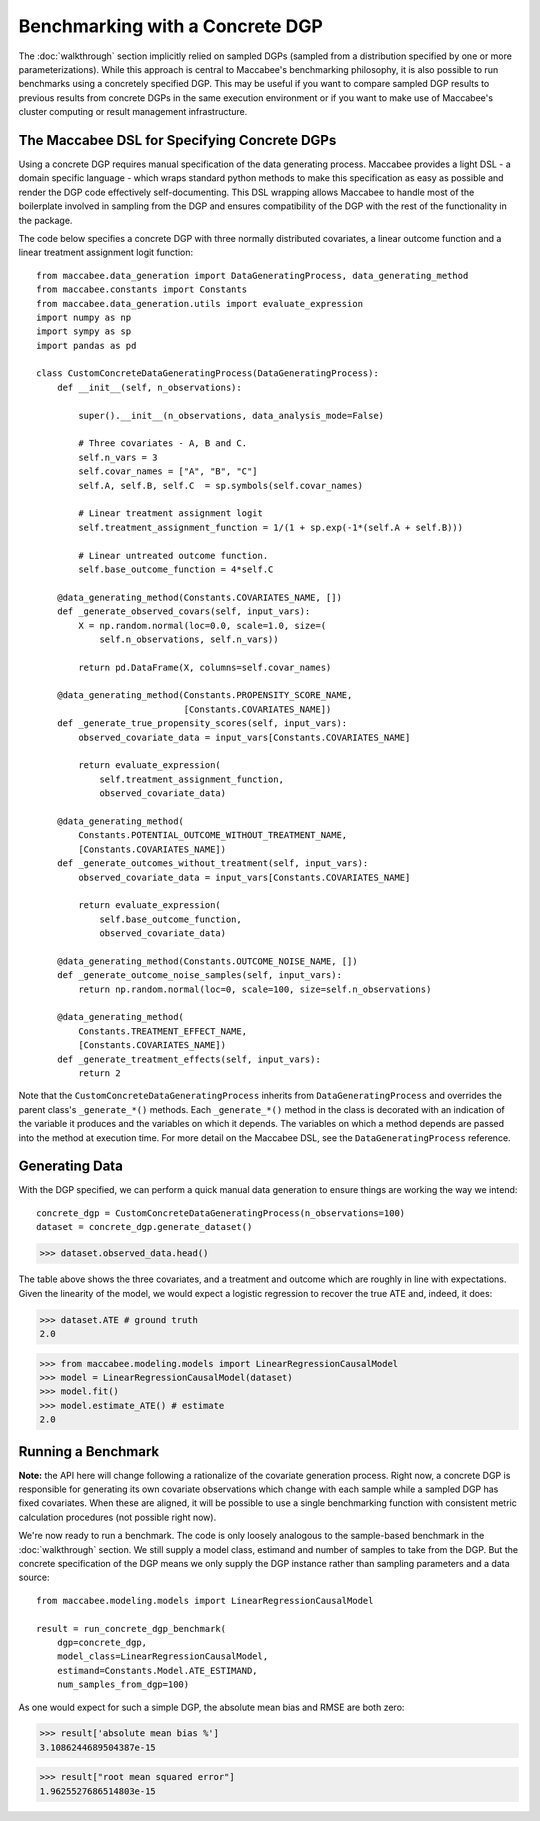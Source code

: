 Benchmarking with a Concrete DGP
================================

The :doc:`walkthrough` section implicitly relied on sampled DGPs (sampled from a distribution specified by one or more parameterizations). While this approach is central to Maccabee's benchmarking philosophy, it is also possible to run benchmarks using a concretely specified DGP. This may be useful if you want to compare sampled DGP results to previous results from concrete DGPs in the same execution environment or if you want to make use of Maccabee's cluster computing or result management infrastructure.

The Maccabee DSL for Specifying Concrete DGPs
------------------------------------------------

Using a concrete DGP requires manual specification of the data generating process. Maccabee provides a light DSL - a domain specific language - which wraps standard python methods to make this specification as easy as possible and render the DGP code effectively self-documenting. This DSL wrapping allows Maccabee to handle most of the boilerplate involved in sampling from the DGP and ensures compatibility of the DGP with the rest of the functionality in the package.

The code below specifies a concrete DGP with three normally distributed covariates, a linear outcome function and a linear treatment assignment logit function::

  from maccabee.data_generation import DataGeneratingProcess, data_generating_method
  from maccabee.constants import Constants
  from maccabee.data_generation.utils import evaluate_expression
  import numpy as np
  import sympy as sp
  import pandas as pd

  class CustomConcreteDataGeneratingProcess(DataGeneratingProcess):
      def __init__(self, n_observations):

          super().__init__(n_observations, data_analysis_mode=False)

          # Three covariates - A, B and C.
          self.n_vars = 3
          self.covar_names = ["A", "B", "C"]
          self.A, self.B, self.C  = sp.symbols(self.covar_names)

          # Linear treatment assignment logit
          self.treatment_assignment_function = 1/(1 + sp.exp(-1*(self.A + self.B)))

          # Linear untreated outcome function.
          self.base_outcome_function = 4*self.C

      @data_generating_method(Constants.COVARIATES_NAME, [])
      def _generate_observed_covars(self, input_vars):
          X = np.random.normal(loc=0.0, scale=1.0, size=(
              self.n_observations, self.n_vars))

          return pd.DataFrame(X, columns=self.covar_names)

      @data_generating_method(Constants.PROPENSITY_SCORE_NAME,
                              [Constants.COVARIATES_NAME])
      def _generate_true_propensity_scores(self, input_vars):
          observed_covariate_data = input_vars[Constants.COVARIATES_NAME]

          return evaluate_expression(
              self.treatment_assignment_function,
              observed_covariate_data)

      @data_generating_method(
          Constants.POTENTIAL_OUTCOME_WITHOUT_TREATMENT_NAME,
          [Constants.COVARIATES_NAME])
      def _generate_outcomes_without_treatment(self, input_vars):
          observed_covariate_data = input_vars[Constants.COVARIATES_NAME]

          return evaluate_expression(
              self.base_outcome_function,
              observed_covariate_data)

      @data_generating_method(Constants.OUTCOME_NOISE_NAME, [])
      def _generate_outcome_noise_samples(self, input_vars):
          return np.random.normal(loc=0, scale=100, size=self.n_observations)

      @data_generating_method(
          Constants.TREATMENT_EFFECT_NAME,
          [Constants.COVARIATES_NAME])
      def _generate_treatment_effects(self, input_vars):
          return 2

Note that the ``CustomConcreteDataGeneratingProcess`` inherits from ``DataGeneratingProcess`` and overrides the parent class's ``_generate_*()`` methods. Each ``_generate_*()`` method in the class is decorated with an indication of the variable it produces and the variables on which it depends. The variables on which a method depends are passed into the method at execution time. For more detail on the Maccabee DSL, see the ``DataGeneratingProcess`` reference.

Generating Data
---------------

With the DGP specified, we can perform a quick manual data generation to ensure things are working the way we intend::

  concrete_dgp = CustomConcreteDataGeneratingProcess(n_observations=100)
  dataset = concrete_dgp.generate_dataset()

>>> dataset.observed_data.head()

.. image:: res_2.png
  :width: 850px
  :height: 300px
  :align: center

The table above shows the three covariates, and a treatment and outcome which are roughly in line with expectations. Given the linearity of the model, we would expect a logistic regression to recover the true ATE and, indeed, it does:

>>> dataset.ATE # ground truth
2.0

>>> from maccabee.modeling.models import LinearRegressionCausalModel
>>> model = LinearRegressionCausalModel(dataset)
>>> model.fit()
>>> model.estimate_ATE() # estimate
2.0

Running a Benchmark
--------------------

**Note:** the API here will change following a rationalize of the covariate generation process. Right now, a concrete DGP is responsible for generating its own covariate observations which change with each sample while a sampled DGP has fixed covariates. When these are aligned, it will be possible to use a single benchmarking function with consistent metric calculation procedures (not possible right now).

We're now ready to run a benchmark. The code is only loosely analogous to the sample-based benchmark in the :doc:`walkthrough` section. We still supply a model class, estimand and number of samples to take from the DGP. But the concrete specification of the DGP means we only supply the DGP instance rather than sampling parameters and a data source::

  from maccabee.modeling.models import LinearRegressionCausalModel

  result = run_concrete_dgp_benchmark(
      dgp=concrete_dgp,
      model_class=LinearRegressionCausalModel,
      estimand=Constants.Model.ATE_ESTIMAND,
      num_samples_from_dgp=100)

As one would expect for such a simple DGP, the absolute mean bias and RMSE are both zero:

>>> result['absolute mean bias %']
3.1086244689504387e-15

>>> result["root mean squared error"]
1.9625527686514803e-15
